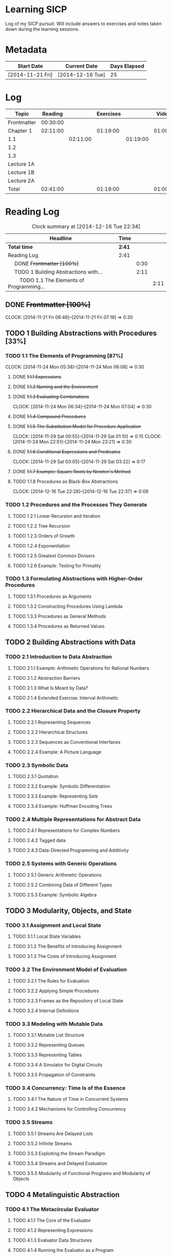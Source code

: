 * Learning SICP

  Log of my SICP pursuit. Will include answers to exercises and notes
  taken down during the learning sessions.
  

* Metadata

  | Start Date       | Current Date     | Days Elapsed |
  |------------------+------------------+--------------|
  | [2014-11-21 Fri] | [2014-12-16 Tue] |           25 |
  #+TBLFM: $3 = $2 - $1
  

* Log
  :PROPERTIES:
  :ID: SICP-LOG
  :END:

  |-------------+----------+----------+-----------+----------+----------+----------+----------|
  | Topic       |  Reading |          | Exercises |          |   Videos |          |    Total |
  |-------------+----------+----------+-----------+----------+----------+----------+----------|
  | Frontmatter | 00:30:00 |          |           |          |          |          | 00:30:00 |
  |-------------+----------+----------+-----------+----------+----------+----------+----------|
  | Chapter 1   | 02:11:00 |          |  01:19:00 |          | 01:00:00 |          | 04:30:00 |
  |-------------+----------+----------+-----------+----------+----------+----------+----------|
  | 1.1         |          | 02:11:00 |           | 01:19:00 |          |          | 03:30:00 |
  |-------------+----------+----------+-----------+----------+----------+----------+----------|
  | 1.2         |          |          |           |          |          |          | 00:00:00 |
  |-------------+----------+----------+-----------+----------+----------+----------+----------|
  | 1.3         |          |          |           |          |          |          | 00:00:00 |
  |-------------+----------+----------+-----------+----------+----------+----------+----------|
  | Lecture 1A  |          |          |           |          |          | 01:00:00 | 01:00:00 |
  |-------------+----------+----------+-----------+----------+----------+----------+----------|
  | Lecture 1B  |          |          |           |          |          |          | 00:00:00 |
  |-------------+----------+----------+-----------+----------+----------+----------+----------|
  | Lecture 2A  |          |          |           |          |          |          | 00:00:00 |
  |-------------+----------+----------+-----------+----------+----------+----------+----------|
  | Total       | 02:41:00 |          |  01:19:00 |          | 01:00:00 |          | 05:00:00 |
  |-------------+----------+----------+-----------+----------+----------+----------+----------|
  #+TBLFM: $8=vsum($2..$7);T::@2$2=remote(Reading, @4$3);T::@3$2=vsum(@4$3..@7$3);T::@3$4=vsum(@4$5..@6$5);T::@3$6=vsum(@4$7..@9$7);T::@4$3=remote(Reading, @6$4);T::@4$5=remote(Exercises, @5$4);T::@7$7=remote(Videos,@4$3);T::@10$2=vsum(@2$2..@7$2);T::@10$4=vsum(@2$4..@7$4);T::@10$6=vsum(@2$6..@9$6);T
  

* Reading Log
#+NAME: Reading
#+BEGIN: clocktable :maxlevel 3 :scope subtree
#+CAPTION: Clock summary at [2014-12-16 Tue 22:34]
| Headline                                           | Time   |      |      |
|----------------------------------------------------+--------+------+------|
| *Total time*                                       | *2:41* |      |      |
|----------------------------------------------------+--------+------+------|
| Reading Log                                        | 2:41   |      |      |
| \emsp DONE +Frontmatter [100%]+                    |        | 0:30 |      |
| \emsp TODO 1 Building Abstractions with...         |        | 2:11 |      |
| \emsp\emsp TODO 1.1 The Elements of Programming... |        |      | 2:11 |
#+END:

** DONE +Frontmatter [100%]+
   CLOCK: [2014-11-21 Fri 06:46]--[2014-11-21 Fri 07:16] =>  0:30
   
** TODO 1 Building Abstractions with Procedures [33%]
   :PROPERTIES: 
   :COOKIE_DATA: todo recursive
   :END:      
   
*** TODO 1.1 The Elements of Programming [87%]
    CLOCK: [2014-11-24 Mon 05:38]--[2014-11-24 Mon 06:08] =>  0:30
**** DONE +1.1.1  Expressions+
**** DONE +1.1.2  Naming and the Environment+
**** DONE +1.1.3  Evaluating Combinations+
     CLOCK: [2014-11-24 Mon 06:34]--[2014-11-24 Mon 07:04] =>  0:30
**** DONE +1.1.4  Compound Procedures+
**** DONE +1.1.5  The Substitution Model for Procedure Application+
     CLOCK: [2014-11-29 Sat 00:55]--[2014-11-29 Sat 01:10] =>  0:15
     CLOCK: [2014-11-24 Mon 22:51]--[2014-11-24 Mon 23:21] =>  0:30

**** DONE +1.1.6  Conditional Expressions and Predicates+
     CLOCK: [2014-11-29 Sat 03:05]--[2014-11-29 Sat 03:22] =>  0:17

**** DONE +1.1.7  Example: Square Roots by Newton's Method+
**** TODO 1.1.8  Procedures as Black-Box Abstractions
     CLOCK: [2014-12-16 Tue 22:28]--[2014-12-16 Tue 22:37] =>  0:09

*** TODO 1.2  Procedures and the Processes They Generate
**** TODO 1.2.1  Linear Recursion and Iteration
**** TODO 1.2.2  Tree Recursion
**** TODO 1.2.3  Orders of Growth
**** TODO 1.2.4  Exponentiation
**** TODO 1.2.5  Greatest Common Divisors
**** TODO 1.2.6  Example: Testing for Primality

*** TODO 1.3  Formulating Abstractions with Higher-Order Procedures
**** TODO 1.3.1  Procedures as Arguments
**** TODO 1.3.2  Constructing Procedures Using Lambda
**** TODO 1.3.3  Procedures as General Methods
**** TODO 1.3.4  Procedures as Returned Values

** TODO 2  Building Abstractions with Data
*** TODO 2.1  Introduction to Data Abstraction
**** TODO 2.1.1  Example: Arithmetic Operations for Rational Numbers
**** TODO 2.1.2  Abstraction Barriers
**** TODO 2.1.3  What Is Meant by Data?
**** TODO 2.1.4  Extended Exercise: Interval Arithmetic
*** TODO 2.2  Hierarchical Data and the Closure Property
**** TODO 2.2.1  Representing Sequences
**** TODO 2.2.2  Hierarchical Structures
**** TODO 2.2.3  Sequences as Conventional Interfaces
**** TODO 2.2.4  Example: A Picture Language
*** TODO 2.3  Symbolic Data
**** TODO 2.3.1  Quotation
**** TODO 2.3.2  Example: Symbolic Differentiation
**** TODO 2.3.3  Example: Representing Sets
**** TODO 2.3.4  Example: Huffman Encoding Trees
*** TODO 2.4  Multiple Representations for Abstract Data
**** TODO 2.4.1  Representations for Complex Numbers
**** TODO 2.4.2  Tagged data
**** TODO 2.4.3  Data-Directed Programming and Additivity
*** TODO 2.5  Systems with Generic Operations
**** TODO 2.5.1  Generic Arithmetic Operations
**** TODO 2.5.2  Combining Data of Different Types
**** TODO 2.5.3  Example: Symbolic Algebra
** TODO 3  Modularity, Objects, and State
*** TODO 3.1  Assignment and Local State
**** TODO 3.1.1  Local State Variables
**** TODO 3.1.2  The Benefits of Introducing Assignment
**** TODO 3.1.3  The Costs of Introducing Assignment
*** TODO 3.2  The Environment Model of Evaluation
**** TODO 3.2.1  The Rules for Evaluation
**** TODO 3.2.2  Applying Simple Procedures
**** TODO 3.2.3  Frames as the Repository of Local State
**** TODO 3.2.4  Internal Definitions
*** TODO 3.3  Modeling with Mutable Data
**** TODO 3.3.1  Mutable List Structure
**** TODO 3.3.2  Representing Queues
**** TODO 3.3.3  Representing Tables
**** TODO 3.3.4  A Simulator for Digital Circuits
**** TODO 3.3.5  Propagation of Constraints
*** TODO 3.4  Concurrency: Time Is of the Essence
**** TODO 3.4.1  The Nature of Time in Concurrent Systems
**** TODO 3.4.2  Mechanisms for Controlling Concurrency
*** TODO 3.5  Streams
**** TODO 3.5.1  Streams Are Delayed Lists
**** TODO 3.5.2  Infinite Streams
**** TODO 3.5.3  Exploiting the Stream Paradigm
**** TODO 3.5.4  Streams and Delayed Evaluation
**** TODO 3.5.5  Modularity of Functional Programs and Modularity of Objects
** TODO 4  Metalinguistic Abstraction
*** TODO 4.1  The Metacircular Evaluator
**** TODO 4.1.1  The Core of the Evaluator
**** TODO 4.1.2  Representing Expressions
**** TODO 4.1.3  Evaluator Data Structures
**** TODO 4.1.4  Running the Evaluator as a Program
**** TODO 4.1.5  Data as Programs
**** TODO 4.1.6  Internal Definitions
**** TODO 4.1.7  Separating Syntactic Analysis from Execution
*** TODO 4.2  Variations on a Scheme -- Lazy Evaluation
**** TODO 4.2.1  Normal Order and Applicative Order
**** TODO 4.2.2  An Interpreter with Lazy Evaluation
**** TODO 4.2.3  Streams as Lazy Lists
*** TODO 4.3  Variations on a Scheme -- Nondeterministic Computing
**** TODO 4.3.1  Amb and Search
**** TODO 4.3.2  Examples of Nondeterministic Programs
**** TODO 4.3.3  Implementing the Amb Evaluator
*** TODO 4.4  Logic Programming
**** TODO 4.4.1  Deductive Information Retrieval
**** TODO 4.4.2  How the Query System Works
**** TODO 4.4.3  Is Logic Programming Mathematical Logic?
**** TODO 4.4.4  Implementing the Query System
** TODO 5  Computing with Register Machines
*** TODO 5.1  Designing Register Machines
**** TODO 5.1.1  A Language for Describing Register Machines
**** TODO 5.1.2  Abstraction in Machine Design
**** TODO 5.1.3  Subroutines
**** TODO 5.1.4  Using a Stack to Implement Recursion
**** TODO 5.1.5  Instruction Summary
*** TODO 5.2  A Register-Machine Simulator
**** TODO 5.2.1  The Machine Model
**** TODO 5.2.2  The Assembler
**** TODO 5.2.3  Generating Execution Procedures for Instructions
**** TODO 5.2.4  Monitoring Machine Performance
*** TODO 5.3  Storage Allocation and Garbage Collection
**** TODO 5.3.1  Memory as Vectors
**** TODO 5.3.2  Maintaining the Illusion of Infinite Memory
*** TODO 5.4  The Explicit-Control Evaluator
**** TODO 5.4.1  The Core of the Explicit-Control Evaluator
**** TODO 5.4.2  Sequence Evaluation and Tail Recursion
**** TODO 5.4.3  Conditionals, Assignments, and Definitions
**** TODO 5.4.4  Running the Evaluator
*** TODO 5.5  Compilation
**** TODO 5.5.1  Structure of the Compiler
**** TODO 5.5.2  Compiling Expressions
**** TODO 5.5.3  Compiling Combinations
**** TODO 5.5.4  Combining Instruction Sequences
**** TODO 5.5.5  An Example of Compiled Code
**** TODO 5.5.6  Lexical Addressing
**** TODO 5.5.7  Interfacing Compiled Code to the Evaluator


* Exercise Log [2%]
  :PROPERTIES: 
  :COOKIE_DATA: todo recursive
  :END:      

#+NAME: Exercises
#+BEGIN: clocktable :maxlevel 3 :scope subtree
#+CAPTION: Clock summary at [2014-12-16 Tue 22:33]
| Headline                         | Time   |      |      |
|----------------------------------+--------+------+------|
| *Total time*                     | *1:19* |      |      |
|----------------------------------+--------+------+------|
| Exercise Log [2%]                | 1:19   |      |      |
| \emsp TODO Chapter 1 [19%]       |        | 1:19 |      |
| \emsp\emsp DONE Topic 1.1 [100%] |        |      | 1:19 |
#+END:


** TODO Chapter 1 [19%]

*** DONE Topic 1.1 [100%]
**** DONE +Exercise 1.1+
**** DONE +Exercise 1.2+
**** DONE +Exercise 1.3+
CLOCK: [2014-11-29 Sat 01:10]--[2014-11-29 Sat 01:25] =>  0:15
**** DONE +Exercise 1.4+
**** DONE +Exercise 1.5+
CLOCK: [2014-11-29 Sat 03:22]--[2014-11-29 Sat 03:35] =>  0:13

**** DONE +Exercise 1.6+
**** DONE Exercise 1.7
     CLOCK: [2014-12-14 Sun 19:37]--[2014-12-14 Sun 20:07] =>  0:30
**** DONE Exercise 1.8
     CLOCK: [2014-12-16 Tue 22:07]--[2014-12-16 Tue 22:28] =>  0:21

*** TODO Exercise 1.9
*** TODO Exercise 1.10
*** TODO Exercise 1.11
*** TODO Exercise 1.12
*** TODO Exercise 1.13
*** TODO Exercise 1.14
*** TODO Exercise 1.15
*** TODO Exercise 1.16
*** TODO Exercise 1.17
*** TODO Exercise 1.18
*** TODO Exercise 1.19
*** TODO Exercise 1.20
*** TODO Exercise 1.21
*** TODO Exercise 1.22
*** TODO Exercise 1.23
*** TODO Exercise 1.24
*** TODO Exercise 1.25
*** TODO Exercise 1.26
*** TODO Exercise 1.27
*** TODO Exercise 1.28
*** TODO Exercise 1.29
*** TODO Exercise 1.30
*** TODO Exercise 1.31
*** TODO Exercise 1.32
*** TODO Exercise 1.33
*** TODO Exercise 1.34
*** TODO Exercise 1.35
*** TODO Exercise 1.36
*** TODO Exercise 1.37
*** TODO Exercise 1.38
*** TODO Exercise 1.39
*** TODO Exercise 1.40
*** TODO Exercise 1.41
*** TODO Exercise 1.42
*** TODO Exercise 1.43
*** TODO Exercise 1.44
*** TODO Exercise 1.45
*** TODO Exercise 1.46

** TODO Chapter 2
*** TODO Exercise 2.1
*** TODO Exercise 2.2
*** TODO Exercise 2.3
*** TODO Exercise 2.4
*** TODO Exercise 2.5
*** TODO Exercise 2.6
*** TODO Exercise 2.7
*** TODO Exercise 2.8
*** TODO Exercise 2.9
*** TODO Exercise 2.10
*** TODO Exercise 2.11
*** TODO Exercise 2.12
*** TODO Exercise 2.13
*** TODO Exercise 2.14
*** TODO Exercise 2.15
*** TODO Exercise 2.16
*** TODO Exercise 2.17
*** TODO Exercise 2.18
*** TODO Exercise 2.19
*** TODO Exercise 2.20
*** TODO Exercise 2.21
*** TODO Exercise 2.22
*** TODO Exercise 2.23
*** TODO Exercise 2.24
*** TODO Exercise 2.25
*** TODO Exercise 2.26
*** TODO Exercise 2.27
*** TODO Exercise 2.28
*** TODO Exercise 2.29
*** TODO Exercise 2.30
*** TODO Exercise 2.31
*** TODO Exercise 2.32
*** TODO Exercise 2.33
*** TODO Exercise 2.34
*** TODO Exercise 2.35
*** TODO Exercise 2.36
*** TODO Exercise 2.37
*** TODO Exercise 2.38
*** TODO Exercise 2.39
*** TODO Exercise 2.40
*** TODO Exercise 2.41
*** TODO Exercise 2.42
*** TODO Exercise 2.43
*** TODO Exercise 2.44
*** TODO Exercise 2.45
*** TODO Exercise 2.46
*** TODO Exercise 2.47
*** TODO Exercise 2.48
*** TODO Exercise 2.49
*** TODO Exercise 2.50
*** TODO Exercise 2.51
*** TODO Exercise 2.52
*** TODO Exercise 2.53
*** TODO Exercise 2.54
*** TODO Exercise 2.55
*** TODO Exercise 2.56
*** TODO Exercise 2.57
*** TODO Exercise 2.58
*** TODO Exercise 2.59
*** TODO Exercise 2.60
*** TODO Exercise 2.61
*** TODO Exercise 2.62
*** TODO Exercise 2.63
*** TODO Exercise 2.64
*** TODO Exercise 2.65
*** TODO Exercise 2.66
*** TODO Exercise 2.67
*** TODO Exercise 2.68
*** TODO Exercise 2.69
*** TODO Exercise 2.70
*** TODO Exercise 2.71
*** TODO Exercise 2.72
*** TODO Exercise 2.73
*** TODO Exercise 2.74
*** TODO Exercise 2.75
*** TODO Exercise 2.76
*** TODO Exercise 2.77
*** TODO Exercise 2.78
*** TODO Exercise 2.79
*** TODO Exercise 2.80
*** TODO Exercise 2.81
*** TODO Exercise 2.82
*** TODO Exercise 2.83
*** TODO Exercise 2.84
*** TODO Exercise 2.85
*** TODO Exercise 2.86
*** TODO Exercise 2.87
*** TODO Exercise 2.88
*** TODO Exercise 2.89
*** TODO Exercise 2.90
*** TODO Exercise 2.91
*** TODO Exercise 2.92
*** TODO Exercise 2.93
*** TODO Exercise 2.94
*** TODO Exercise 2.95
*** TODO Exercise 2.96
*** TODO Exercise 2.97

** TODO Chapter 3
*** TODO Exercise 3.1
*** TODO Exercise 3.2
*** TODO Exercise 3.3
*** TODO Exercise 3.4
*** TODO Exercise 3.5
*** TODO Exercise 3.6
*** TODO Exercise 3.7
*** TODO Exercise 3.8
*** TODO Exercise 3.9
*** TODO Exercise 3.10
*** TODO Exercise 3.11
*** TODO Exercise 3.12
*** TODO Exercise 3.13
*** TODO Exercise 3.14
*** TODO Exercise 3.15
*** TODO Exercise 3.16
*** TODO Exercise 3.17
*** TODO Exercise 3.18
*** TODO Exercise 3.19
*** TODO Exercise 3.20
*** TODO Exercise 3.21
*** TODO Exercise 3.22
*** TODO Exercise 3.23
*** TODO Exercise 3.24
*** TODO Exercise 3.25
*** TODO Exercise 3.26
*** TODO Exercise 3.27
*** TODO Exercise 3.28
*** TODO Exercise 3.29
*** TODO Exercise 3.30
*** TODO Exercise 3.31
*** TODO Exercise 3.32
*** TODO Exercise 3.33
*** TODO Exercise 3.34
*** TODO Exercise 3.35
*** TODO Exercise 3.36
*** TODO Exercise 3.37
*** TODO Exercise 3.38
*** TODO Exercise 3.39
*** TODO Exercise 3.40
*** TODO Exercise 3.41
*** TODO Exercise 3.42
*** TODO Exercise 3.43
*** TODO Exercise 3.44
*** TODO Exercise 3.45
*** TODO Exercise 3.46
*** TODO Exercise 3.47
*** TODO Exercise 3.48
*** TODO Exercise 3.49
*** TODO Exercise 3.50
*** TODO Exercise 3.51
*** TODO Exercise 3.52
*** TODO Exercise 3.53
*** TODO Exercise 3.54
*** TODO Exercise 3.55
*** TODO Exercise 3.56
*** TODO Exercise 3.57
*** TODO Exercise 3.58
*** TODO Exercise 3.59
*** TODO Exercise 3.60
*** TODO Exercise 3.61
*** TODO Exercise 3.62
*** TODO Exercise 3.63
*** TODO Exercise 3.64
*** TODO Exercise 3.65
*** TODO Exercise 3.66
*** TODO Exercise 3.67
*** TODO Exercise 3.68
*** TODO Exercise 3.69
*** TODO Exercise 3.70
*** TODO Exercise 3.71
*** TODO Exercise 3.72
*** TODO Exercise 3.73
*** TODO Exercise 3.74
*** TODO Exercise 3.75
*** TODO Exercise 3.76
*** TODO Exercise 3.77
*** TODO Exercise 3.78
*** TODO Exercise 3.79
*** TODO Exercise 3.80
*** TODO Exercise 3.81
*** TODO Exercise 3.82

** TODO Chapter 4
*** TODO Exercise 4.1
*** TODO Exercise 4.2
*** TODO Exercise 4.3
*** TODO Exercise 4.4
*** TODO Exercise 4.5
*** TODO Exercise 4.6
*** TODO Exercise 4.7
*** TODO Exercise 4.8
*** TODO Exercise 4.9
*** TODO Exercise 4.10
*** TODO Exercise 4.11
*** TODO Exercise 4.12
*** TODO Exercise 4.13
*** TODO Exercise 4.14
*** TODO Exercise 4.15
*** TODO Exercise 4.16
*** TODO Exercise 4.17
*** TODO Exercise 4.18
*** TODO Exercise 4.19
*** TODO Exercise 4.20
*** TODO Exercise 4.21
*** TODO Exercise 4.22
*** TODO Exercise 4.23
*** TODO Exercise 4.24
*** TODO Exercise 4.25
*** TODO Exercise 4.26
*** TODO Exercise 4.27
*** TODO Exercise 4.28
*** TODO Exercise 4.29
*** TODO Exercise 4.30
*** TODO Exercise 4.31
*** TODO Exercise 4.32
*** TODO Exercise 4.33
*** TODO Exercise 4.34
*** TODO Exercise 4.35
*** TODO Exercise 4.36
*** TODO Exercise 4.37
*** TODO Exercise 4.38
*** TODO Exercise 4.39
*** TODO Exercise 4.40
*** TODO Exercise 4.41
*** TODO Exercise 4.42
*** TODO Exercise 4.43
*** TODO Exercise 4.44
*** TODO Exercise 4.45
*** TODO Exercise 4.46
*** TODO Exercise 4.47
*** TODO Exercise 4.48
*** TODO Exercise 4.49
*** TODO Exercise 4.50
*** TODO Exercise 4.51
*** TODO Exercise 4.52
*** TODO Exercise 4.53
*** TODO Exercise 4.54
*** TODO Exercise 4.55
*** TODO Exercise 4.56
*** TODO Exercise 4.57
*** TODO Exercise 4.58
*** TODO Exercise 4.59
*** TODO Exercise 4.60
*** TODO Exercise 4.61
*** TODO Exercise 4.62
*** TODO Exercise 4.63
*** TODO Exercise 4.64
*** TODO Exercise 4.65
*** TODO Exercise 4.66
*** TODO Exercise 4.67
*** TODO Exercise 4.68
*** TODO Exercise 4.69
*** TODO Exercise 4.70
*** TODO Exercise 4.71
*** TODO Exercise 4.72
*** TODO Exercise 4.73
*** TODO Exercise 4.74
*** TODO Exercise 4.75
*** TODO Exercise 4.76
*** TODO Exercise 4.77
*** TODO Exercise 4.78
*** TODO Exercise 4.79

** TODO Chapter 5
*** TODO Exercise 5.1
*** TODO Exercise 5.2
*** TODO Exercise 5.3
*** TODO Exercise 5.4
*** TODO Exercise 5.5
*** TODO Exercise 5.6
*** TODO Exercise 5.7
*** TODO Exercise 5.8
*** TODO Exercise 5.9
*** TODO Exercise 5.10
*** TODO Exercise 5.11
*** TODO Exercise 5.12
*** TODO Exercise 5.13
*** TODO Exercise 5.14
*** TODO Exercise 5.15
*** TODO Exercise 5.16
*** TODO Exercise 5.17
*** TODO Exercise 5.18
*** TODO Exercise 5.19
*** TODO Exercise 5.20
*** TODO Exercise 5.21
*** TODO Exercise 5.22
*** TODO Exercise 5.23
*** TODO Exercise 5.24
*** TODO Exercise 5.25
*** TODO Exercise 5.26
*** TODO Exercise 5.27
*** TODO Exercise 5.28
*** TODO Exercise 5.29
*** TODO Exercise 5.30
*** TODO Exercise 5.31
*** TODO Exercise 5.32
*** TODO Exercise 5.33
*** TODO Exercise 5.34
*** TODO Exercise 5.35
*** TODO Exercise 5.36
*** TODO Exercise 5.37
*** TODO Exercise 5.38
*** TODO Exercise 5.39
*** TODO Exercise 5.40
*** TODO Exercise 5.41
*** TODO Exercise 5.42
*** TODO Exercise 5.43
*** TODO Exercise 5.44
*** TODO Exercise 5.45
*** TODO Exercise 5.46
*** TODO Exercise 5.47
*** TODO Exercise 5.48
*** TODO Exercise 5.49
*** TODO Exercise 5.50
*** TODO Exercise 5.51
*** TODO Exercise 5.52
    

* Watching Lectures Log
#+NAME: Videos
#+BEGIN: clocktable :maxlevel 2 :scope subtree
#+CAPTION: Clock summary at [2014-12-15 Mon 21:14]
| Headline              | Time   |      |
|-----------------------+--------+------|
| *Total time*          | *1:00* |      |
|-----------------------+--------+------|
| Watching Lectures Log | 1:00   |      |
| \emsp TODO Lecture 1A |        | 1:00 |
#+END:

** TODO Lecture 1A 
  CLOCK: [2014-12-15 Mon 19:18]--[2014-12-15 Mon 19:48] =>  0:30
  CLOCK: [2014-12-15 Mon 17:22]--[2014-12-15 Mon 17:52] =>  0:30


* Reflection Log

